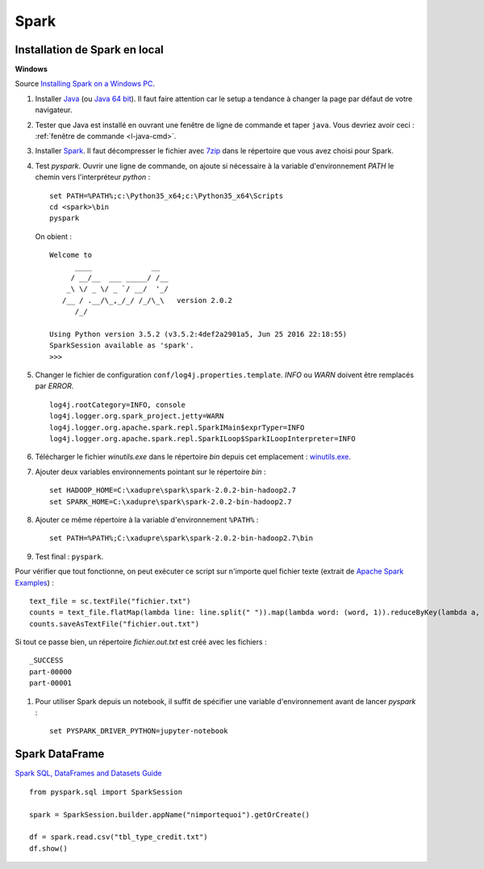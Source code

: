 


Spark
=====


Installation de Spark en local
++++++++++++++++++++++++++++++

**Windows**

Source `Installing Spark on a Windows PC <https://www.ukdataservice.ac.uk/media/604421/installing-spark-on-a-windows-pc.pdf>`_.

#. Installer `Java <https://java.com/en/download/>`_ (ou `Java 64 bit <https://java.com/en/download/manual.jsp>`_).
   Il faut faire attention car le setup a tendance à changer la page par défaut de votre navigateur.
#. Tester que Java est installé en ouvrant une fenêtre de ligne de commande et taper ``java``.
   Vous devriez avoir ceci : :ref:`fenêtre de commande <l-java-cmd>`.
#. Installer `Spark <http://spark.apache.org/downloads.html>`_.
   Il faut décompresser le fichier avec `7zip <http://www.7-zip.org/>`_
   dans le répertoire que vous avez choisi pour Spark.
#. Test *pyspark*. Ouvrir une ligne de commande,
   on ajoute si nécessaire à la variable d'environnement *PATH* le chemin vers
   l'interpréteur *python* :
   
   ::
   
        set PATH=%PATH%;c:\Python35_x64;c:\Python35_x64\Scripts
        cd <spark>\bin
        pyspark
        
   On obient :
    
   ::
    
        Welcome to
              ____              __
             / __/__  ___ _____/ /__
            _\ \/ _ \/ _ `/ __/  '_/
           /__ / .__/\_,_/_/ /_/\_\   version 2.0.2
              /_/

        Using Python version 3.5.2 (v3.5.2:4def2a2901a5, Jun 25 2016 22:18:55)
        SparkSession available as 'spark'.
        >>>
        
#. Changer le fichier de configuration ``conf/log4j.properties.template``.
   *INFO* ou *WARN* doivent être remplacés par *ERROR*.

   :: 
    
        log4j.rootCategory=INFO, console
        log4j.logger.org.spark_project.jetty=WARN
        log4j.logger.org.apache.spark.repl.SparkIMain$exprTyper=INFO
        log4j.logger.org.apache.spark.repl.SparkILoop$SparkILoopInterpreter=INFO  

#. Télécharger le fichier *winutils.exe* dans le répertoire *bin* depuis cet emplacement :
   `winutils.exe <https://github.com/steveloughran/winutils/blob/master/hadoop-2.6.0/bin/winutils.exe>`_.
#. Ajouter deux variables environnements pointant sur le répertoire *bin* :

   :: 

        set HADOOP_HOME=C:\xadupre\spark\spark-2.0.2-bin-hadoop2.7
        set SPARK_HOME=C:\xadupre\spark\spark-2.0.2-bin-hadoop2.7
        
#. Ajouter ce même répertoire à la variable d'environnement ``%PATH%`` :

   ::
   
        set PATH=%PATH%;C:\xadupre\spark\spark-2.0.2-bin-hadoop2.7\bin
   
#. Test final : ``pyspark``.

Pour vérifier que tout fonctionne, on peut exécuter ce script sur n'importe quel fichier texte
(extrait de `Apache Spark Examples <http://spark.apache.org/examples.html>`_) :

::

    text_file = sc.textFile("fichier.txt")
    counts = text_file.flatMap(lambda line: line.split(" ")).map(lambda word: (word, 1)).reduceByKey(lambda a, b: a + b)
    counts.saveAsTextFile("fichier.out.txt")
    
Si tout ce passe bien, un répertoire *fichier.out.txt* est créé avec les fichiers :

::

    _SUCCESS
    part-00000
    part-00001
    
#. Pour utiliser Spark depuis un notebook, il suffit de spécifier une variable d'environnement
   avant de lancer *pyspark* :
   
   ::
   
        set PYSPARK_DRIVER_PYTHON=jupyter-notebook


Spark DataFrame
+++++++++++++++

`Spark SQL, DataFrames and Datasets Guide <http://spark.apache.org/docs/latest/sql-programming-guide.html>`_

::

    from pyspark.sql import SparkSession

    spark = SparkSession.builder.appName("nimportequoi").getOrCreate()
    
    df = spark.read.csv("tbl_type_credit.txt")
    df.show()
